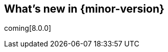 [[whats-new]]
== What's new in {minor-version}

coming[8.0.0]

// Here are the highlights of what's new and improved in {minor-version}.
// For detailed information about this release,
// check out the {apm-server-ref-v}/release-notes.html[APM Server Release Notes] and
// {kibana-ref}/release-notes.html[Kibana Release Notes].

// tag::notable-highlights[]

// end::notable-highlights[]
